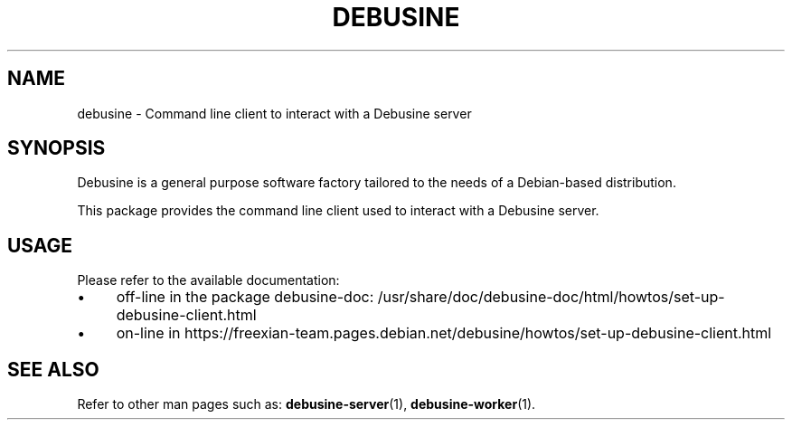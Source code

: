 .TH DEBUSINE 1
.SH NAME
debusine \- Command line client to interact with a Debusine server
.SH SYNOPSIS
Debusine is a general purpose software factory tailored to the needs of a
Debian-based distribution.

This package provides the command line client used to interact with a
Debusine server.
.SH USAGE
Please refer to the available documentation:
.IP "\(bu" 4
off-line in the package debusine\-doc: /usr/share/doc/debusine\-doc/html/howtos/set\-up\-debusine\-client.html 
.IP "\(bu" 4
on-line in https://freexian\-team.pages.debian.net/debusine/howtos/set\-up\-debusine\-client.html
.SH "SEE ALSO"
Refer to other man pages such as:
.BR debusine\-server (1),
.BR debusine\-worker (1).

